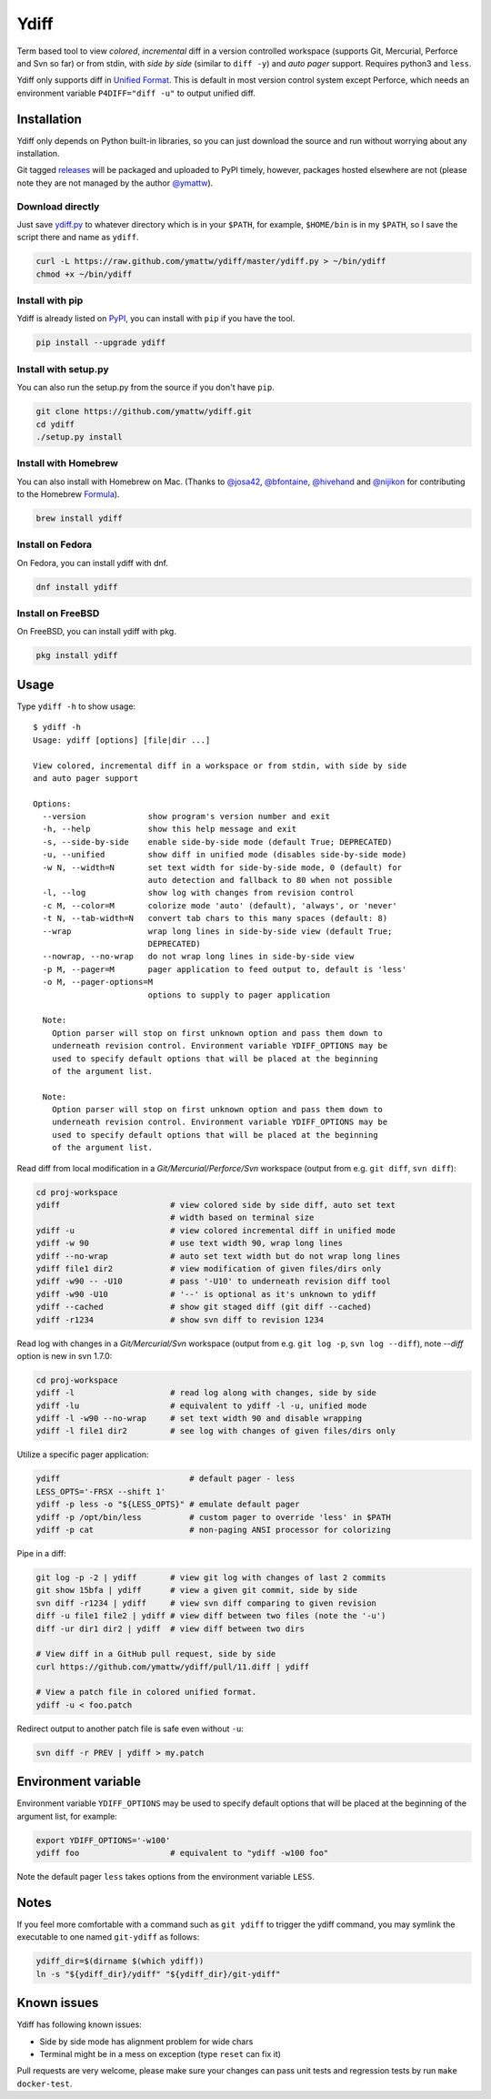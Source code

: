 Ydiff
=====

.. image:: https://github.com/ymattw/ydiff/actions/workflows/test.yml/badge.svg
   :alt: Tests status
   :target: https://github.com/ymattw/ydiff/actions

Term based tool to view *colored*, *incremental* diff in a version controlled
workspace (supports Git, Mercurial, Perforce and Svn so far) or from stdin,
with *side by side* (similar to ``diff -y``) and *auto pager* support. Requires
python3 and ``less``.

.. image:: https://github.com/ymattw/ydiff/blob/master/img/side-by-side.png
   :alt: side by side
   :align: center
   :width: 900 px

.. image:: https://github.com/ymattw/ydiff/blob/master/img/unified.png
   :alt: unified
   :align: center

Ydiff only supports diff in `Unified Format`_. This is default in most version
control system except Perforce, which needs an environment variable
``P4DIFF="diff -u"`` to output unified diff.

.. _`Unified Format`: https://en.wikipedia.org/wiki/Diff#Unified_format

Installation
------------

Ydiff only depends on Python built-in libraries, so you can just download the
source and run without worrying about any installation.

Git tagged `releases`_ will be packaged and uploaded to PyPI timely, however,
packages hosted elsewhere are not (please note they are not managed by the
author `@ymattw`_).

.. _`@ymattw`: https://github.com/ymattw
.. _`releases`: https://github.com/ymattw/ydiff/releases

Download directly
~~~~~~~~~~~~~~~~~

Just save `ydiff.py`_ to whatever directory which is in your ``$PATH``, for
example, ``$HOME/bin`` is in my ``$PATH``, so I save the script there and name
as ``ydiff``.

.. _`ydiff.py`: https://raw.github.com/ymattw/ydiff/master/ydiff.py

.. code-block:: bash

    curl -L https://raw.github.com/ymattw/ydiff/master/ydiff.py > ~/bin/ydiff
    chmod +x ~/bin/ydiff

Install with pip
~~~~~~~~~~~~~~~~

Ydiff is already listed on `PyPI`_, you can install with ``pip`` if you have
the tool.

.. _PyPI: http://pypi.python.org/pypi/ydiff

.. code-block:: bash

    pip install --upgrade ydiff

Install with setup.py
~~~~~~~~~~~~~~~~~~~~~

You can also run the setup.py from the source if you don't have ``pip``.

.. code-block:: bash

    git clone https://github.com/ymattw/ydiff.git
    cd ydiff
    ./setup.py install

Install with Homebrew
~~~~~~~~~~~~~~~~~~~~~

You can also install with Homebrew on Mac. (Thanks to `@josa42`_,
`@bfontaine`_, `@hivehand`_ and `@nijikon`_ for contributing to the Homebrew
`Formula`_).

.. _`@josa42`: https://github.com/josa42
.. _`@bfontaine`: https://github.com/bfontaine
.. _`@hivehand`: https://github.com/hivehand
.. _`@nijikon`: https://github.com/nijikon
.. _`Formula`: https://github.com/Homebrew/homebrew-core/blob/master/Formula/y/ydiff.rb

.. code-block:: bash

    brew install ydiff


Install on Fedora
~~~~~~~~~~~~~~~~~

On Fedora, you can install ydiff with dnf.

.. code-block:: bash

    dnf install ydiff

Install on FreeBSD
~~~~~~~~~~~~~~~~~~

On FreeBSD, you can install ydiff with pkg.

.. code-block:: bash

    pkg install ydiff

Usage
-----

Type ``ydiff -h`` to show usage::

    $ ydiff -h
    Usage: ydiff [options] [file|dir ...]

    View colored, incremental diff in a workspace or from stdin, with side by side
    and auto pager support

    Options:
      --version             show program's version number and exit
      -h, --help            show this help message and exit
      -s, --side-by-side    enable side-by-side mode (default True; DEPRECATED)
      -u, --unified         show diff in unified mode (disables side-by-side mode)
      -w N, --width=N       set text width for side-by-side mode, 0 (default) for
                            auto detection and fallback to 80 when not possible
      -l, --log             show log with changes from revision control
      -c M, --color=M       colorize mode 'auto' (default), 'always', or 'never'
      -t N, --tab-width=N   convert tab chars to this many spaces (default: 8)
      --wrap                wrap long lines in side-by-side view (default True;
                            DEPRECATED)
      --nowrap, --no-wrap   do not wrap long lines in side-by-side view
      -p M, --pager=M       pager application to feed output to, default is 'less'
      -o M, --pager-options=M
                            options to supply to pager application

      Note:
        Option parser will stop on first unknown option and pass them down to
        underneath revision control. Environment variable YDIFF_OPTIONS may be
        used to specify default options that will be placed at the beginning
        of the argument list.

      Note:
        Option parser will stop on first unknown option and pass them down to
        underneath revision control. Environment variable YDIFF_OPTIONS may be
        used to specify default options that will be placed at the beginning
        of the argument list.

Read diff from local modification in a *Git/Mercurial/Perforce/Svn* workspace
(output from e.g. ``git diff``, ``svn diff``):

.. code-block:: bash

    cd proj-workspace
    ydiff                       # view colored side by side diff, auto set text
                                # width based on terminal size
    ydiff -u                    # view colored incremental diff in unified mode
    ydiff -w 90                 # use text width 90, wrap long lines
    ydiff --no-wrap             # auto set text width but do not wrap long lines
    ydiff file1 dir2            # view modification of given files/dirs only
    ydiff -w90 -- -U10          # pass '-U10' to underneath revision diff tool
    ydiff -w90 -U10             # '--' is optional as it's unknown to ydiff
    ydiff --cached              # show git staged diff (git diff --cached)
    ydiff -r1234                # show svn diff to revision 1234

Read log with changes in a *Git/Mercurial/Svn* workspace (output from e.g.
``git log -p``, ``svn log --diff``), note *--diff* option is new in svn 1.7.0:

.. code-block:: bash

    cd proj-workspace
    ydiff -l                    # read log along with changes, side by side
    ydiff -lu                   # equivalent to ydiff -l -u, unified mode
    ydiff -l -w90 --no-wrap     # set text width 90 and disable wrapping
    ydiff -l file1 dir2         # see log with changes of given files/dirs only

Utilize a specific pager application:

.. code-block:: bash

    ydiff                           # default pager - less
    LESS_OPTS='-FRSX --shift 1'
    ydiff -p less -o "${LESS_OPTS}" # emulate default pager
    ydiff -p /opt/bin/less          # custom pager to override 'less' in $PATH
    ydiff -p cat                    # non-paging ANSI processor for colorizing

Pipe in a diff:

.. code-block:: bash

    git log -p -2 | ydiff       # view git log with changes of last 2 commits
    git show 15bfa | ydiff      # view a given git commit, side by side
    svn diff -r1234 | ydiff     # view svn diff comparing to given revision
    diff -u file1 file2 | ydiff # view diff between two files (note the '-u')
    diff -ur dir1 dir2 | ydiff  # view diff between two dirs

    # View diff in a GitHub pull request, side by side
    curl https://github.com/ymattw/ydiff/pull/11.diff | ydiff

    # View a patch file in colored unified format.
    ydiff -u < foo.patch

Redirect output to another patch file is safe even without ``-u``:

.. code-block:: bash

    svn diff -r PREV | ydiff > my.patch

Environment variable
--------------------

Environment variable ``YDIFF_OPTIONS`` may be used to specify default options
that will be placed at the beginning of the argument list, for example:

.. code-block:: bash

    export YDIFF_OPTIONS='-w100'
    ydiff foo                   # equivalent to "ydiff -w100 foo"

Note the default pager ``less`` takes options from the environment variable
``LESS``.

Notes
-----

If you feel more comfortable with a command such as ``git ydiff`` to trigger
the ydiff command, you may symlink the executable to one named ``git-ydiff``
as follows:

.. code-block:: bash

    ydiff_dir=$(dirname $(which ydiff))
    ln -s "${ydiff_dir}/ydiff" "${ydiff_dir}/git-ydiff"

Known issues
------------

Ydiff has following known issues:

- Side by side mode has alignment problem for wide chars
- Terminal might be in a mess on exception (type ``reset`` can fix it)

Pull requests are very welcome, please make sure your changes can pass unit
tests and regression tests by run ``make docker-test``.

.. vim:set ft=rst et sw=4 sts=4 tw=79:
